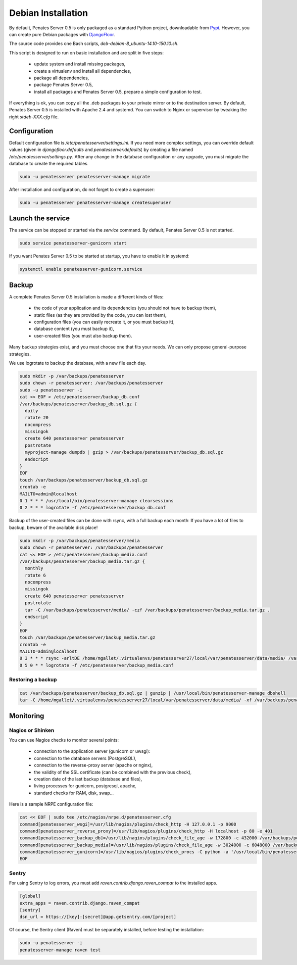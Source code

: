 Debian Installation
===================

By default, Penates Server 0.5 is only packaged as a standard Python project, downloadable from `Pypi <https://pypi.python.org>`_.
However, you can create pure Debian packages with `DjangoFloor <http://django-floor.readthedocs.org/en/latest/packaging.html#debian-ubuntu>`_.

The source code provides one Bash scripts,  `deb-debian-8_ubuntu-14.10-150.10.sh`.

This script is designed to run on basic installation and are split in five steps:

    * update system and install missing packages,
    * create a virtualenv and install all dependencies,
    * package all dependencies,
    * package Penates Server 0.5,
    * install all packages and Penates Server 0.5, prepare a simple configuration to test.

If everything is ok, you can copy all the .deb packages to your private mirror or to the destination server.
By default, Penates Server 0.5 is installed with Apache 2.4 and systemd.
You can switch to Nginx or supervisor by tweaking the right `stdeb-XXX.cfg` file.


Configuration
-------------

Default configuration file is `/etc/penatesserver/settings.ini`.
If you need more complex settings, you can override default values (given in `djangofloor.defaults` and
`penatesserver.defaults`) by creating a file named `/etc/penatesserver/settings.py`.
After any change in the database configuration or any upgrade, you must migrate the database to create the required tables.

.. code-block:: bash

    sudo -u penatesserver penatesserver-manage migrate


After installation and configuration, do not forget to create a superuser:

.. code-block:: bash

    sudo -u penatesserver penatesserver-manage createsuperuser





Launch the service
------------------

The service can be stopped or started via the `service` command. By default, Penates Server 0.5 is not started.

.. code-block:: bash

    sudo service penatesserver-gunicorn start


If you want Penates Server 0.5 to be started at startup, you have to enable it in systemd:

.. code-block:: bash

    systemctl enable penatesserver-gunicorn.service




Backup
------

A complete Penates Server 0.5 installation is made a different kinds of files:

    * the code of your application and its dependencies (you should not have to backup them),
    * static files (as they are provided by the code, you can lost them),
    * configuration files (you can easily recreate it, or you must backup it),
    * database content (you must backup it),
    * user-created files (you must also backup them).

Many backup strategies exist, and you must choose one that fits your needs. We can only propose general-purpose strategies.

We use logrotate to backup the database, with a new file each day.

.. code-block:: bash

  sudo mkdir -p /var/backups/penatesserver
  sudo chown -r penatesserver: /var/backups/penatesserver
  sudo -u penatesserver -i
  cat << EOF > /etc/penatesserver/backup_db.conf
  /var/backups/penatesserver/backup_db.sql.gz {
    daily
    rotate 20
    nocompress
    missingok
    create 640 penatesserver penatesserver
    postrotate
    myproject-manage dumpdb | gzip > /var/backups/penatesserver/backup_db.sql.gz
    endscript
  }
  EOF
  touch /var/backups/penatesserver/backup_db.sql.gz
  crontab -e
  MAILTO=admin@localhost
  0 1 * * * /usr/local/bin/penatesserver-manage clearsessions
  0 2 * * * logrotate -f /etc/penatesserver/backup_db.conf


Backup of the user-created files can be done with rsync, with a full backup each month:
If you have a lot of files to backup, beware of the available disk place!

.. code-block:: bash

  sudo mkdir -p /var/backups/penatesserver/media
  sudo chown -r penatesserver: /var/backups/penatesserver
  cat << EOF > /etc/penatesserver/backup_media.conf
  /var/backups/penatesserver/backup_media.tar.gz {
    monthly
    rotate 6
    nocompress
    missingok
    create 640 penatesserver penatesserver
    postrotate
    tar -C /var/backups/penatesserver/media/ -czf /var/backups/penatesserver/backup_media.tar.gz .
    endscript
  }
  EOF
  touch /var/backups/penatesserver/backup_media.tar.gz
  crontab -e
  MAILTO=admin@localhost
  0 3 * * * rsync -arltDE /home/mgallet/.virtualenvs/penatesserver27/local/var/penatesserver/data/media/ /var/backups/penatesserver/media/
  0 5 0 * * logrotate -f /etc/penatesserver/backup_media.conf

Restoring a backup
~~~~~~~~~~~~~~~~~~

.. code-block:: bash

  cat /var/backups/penatesserver/backup_db.sql.gz | gunzip | /usr/local/bin/penatesserver-manage dbshell
  tar -C /home/mgallet/.virtualenvs/penatesserver27/local/var/penatesserver/data/media/ -xf /var/backups/penatesserver/backup_media.tar.gz





Monitoring
----------


Nagios or Shinken
~~~~~~~~~~~~~~~~~

You can use Nagios checks to monitor several points:

  * connection to the application server (gunicorn or uwsgi):
  * connection to the database servers (PostgreSQL),
  * connection to the reverse-proxy server (apache or nginx),
  * the validity of the SSL certificate (can be combined with the previous check),
  * creation date of the last backup (database and files),
  * living processes for gunicorn, postgresql, apache,
  * standard checks for RAM, disk, swap…

Here is a sample NRPE configuration file:

.. code-block:: bash

  cat << EOF | sudo tee /etc/nagios/nrpe.d/penatesserver.cfg
  command[penatesserver_wsgi]=/usr/lib/nagios/plugins/check_http -H 127.0.0.1 -p 9000
  command[penatesserver_reverse_proxy]=/usr/lib/nagios/plugins/check_http -H localhost -p 80 -e 401
  command[penatesserver_backup_db]=/usr/lib/nagios/plugins/check_file_age -w 172800 -c 432000 /var/backups/penatesserver/backup_db.sql.gz
  command[penatesserver_backup_media]=/usr/lib/nagios/plugins/check_file_age -w 3024000 -c 6048000 /var/backups/penatesserver/backup_media.sql.gz
  command[penatesserver_gunicorn]=/usr/lib/nagios/plugins/check_procs -C python -a '/usr/local/bin/penatesserver-gunicorn'
  EOF

Sentry
~~~~~~

For using Sentry to log errors, you must add `raven.contrib.django.raven_compat` to the installed apps.

.. code-block:: ini

  [global]
  extra_apps = raven.contrib.django.raven_compat
  [sentry]
  dsn_url = https://[key]:[secret]@app.getsentry.com/[project]

Of course, the Sentry client (Raven) must be separately installed, before testing the installation:

.. code-block:: bash

  sudo -u penatesserver -i
  penatesserver-manage raven test




